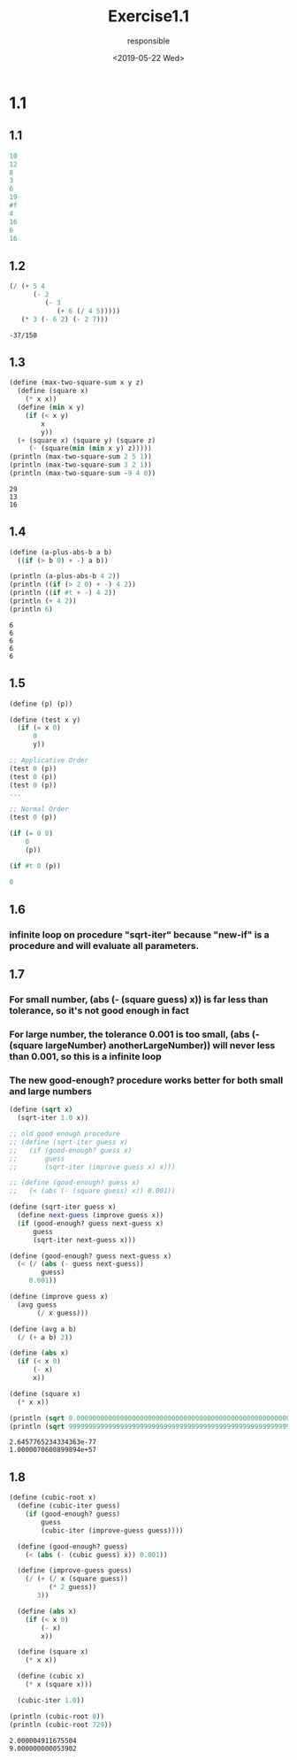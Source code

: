 #+title: Exercise1.1
#+date: <2019-05-22 Wed>
#+author: responsible

* 1.1
** 1.1
#+BEGIN_SRC scheme
 10
 12
 8
 3
 6
 19
 #f
 4
 16
 6
 16
#+END_SRC

** 1.2
#+BEGIN_SRC scheme :exports both
  (/ (+ 5 4
        (- 2
           (- 3
              (+ 6 (/ 4 5)))))
     (* 3 (- 6 2) (- 2 7)))
#+END_SRC

#+RESULTS:
: -37/150

** 1.3
#+BEGIN_SRC scheme :results output :exports both
  (define (max-two-square-sum x y z)
    (define (square x)
      (* x x))
    (define (min x y)
      (if (< x y)
          x
          y))
    (+ (square x) (square y) (square z)
       (- (square(min (min x y) z)))))
  (println (max-two-square-sum 2 5 1))
  (println (max-two-square-sum 3 2 1))
  (println (max-two-square-sum -9 4 0))
#+END_SRC

#+RESULTS:
: 29
: 13
: 16


** 1.4
#+BEGIN_SRC scheme :results output :exports both
  (define (a-plus-abs-b a b)
    ((if (> b 0) + -) a b))

  (println (a-plus-abs-b 4 2))
  (println ((if (> 2 0) + -) 4 2))
  (println ((if #t + -) 4 2))
  (println (+ 4 2))
  (println 6)
#+END_SRC

#+RESULTS:
: 6
: 6
: 6
: 6
: 6

** 1.5
#+BEGIN_SRC scheme :results output :exports both
  (define (p) (p))

  (define (test x y)
    (if (= x 0)
        0
        y))

  ;; Applicative Order
  (test 0 (p))
  (test 0 (p))
  (test 0 (p))
  ...

  ;; Normal Order
  (test 0 (p))

  (if (= 0 0)
      0
      (p))

  (if #t 0 (p))

  0
#+END_SRC

** 1.6
*** infinite loop on procedure "sqrt-iter" because "new-if" is a procedure and will evaluate all parameters.

** 1.7
*** For small number, (abs (- (square guess) x)) is far less than tolerance, so it's not good enough in fact
*** For large number, the tolerance 0.001 is too small, (abs (- (square largeNumber) anotherLargeNumber)) will never less than 0.001, so this is a infinite loop
*** The new good-enough? procedure works better for both small and large numbers
#+BEGIN_SRC scheme :results output :exports both
  (define (sqrt x)
    (sqrt-iter 1.0 x))

  ;; old good enough procedure
  ;; (define (sqrt-iter guess x)
  ;;   (if (good-enough? guess x)
  ;;       guess
  ;;       (sqrt-iter (improve guess x) x)))

  ;; (define (good-enough? guess x)
  ;;   (< (abs (- (square guess) x)) 0.001))

  (define (sqrt-iter guess x)
    (define next-guess (improve guess x))
    (if (good-enough? guess next-guess x)
        guess
        (sqrt-iter next-guess x)))

  (define (good-enough? guess next-guess x)
    (< (/ (abs (- guess next-guess))
          guess)
       0.001))

  (define (improve guess x)
    (avg guess
         (/ x guess)))

  (define (avg a b)
    (/ (+ a b) 2))

  (define (abs x)
    (if (< x 0)
        (- x)
        x))

  (define (square x)
    (* x x))

  (println (sqrt 0.0000000000000000000000000000000000000000000000000000000000000000000000000000000000000000000000000000000000000007))
  (println (sqrt 999999999999999999999999999999999999999999999999999999999999999999999999999999999999999999999999999999999999999999))
#+END_SRC

#+RESULTS:
: 2.6457765234334363e-77
: 1.0000070600899894e+57

** 1.8
#+BEGIN_SRC scheme :results output :exports both
  (define (cubic-root x)
    (define (cubic-iter guess)
      (if (good-enough? guess)
          guess
          (cubic-iter (improve-guess guess))))

    (define (good-enough? guess)
      (< (abs (- (cubic guess) x)) 0.001))

    (define (improve-guess guess)
      (/ (+ (/ x (square guess))
            (* 2 guess))
         3))

    (define (abs x)
      (if (< x 0)
          (- x)
          x))

    (define (square x)
      (* x x))

    (define (cubic x)
      (* x (square x)))

    (cubic-iter 1.0))

  (println (cubic-root 8))
  (println (cubic-root 729))
#+END_SRC

#+RESULTS:
: 2.000004911675504
: 9.000000000053902
